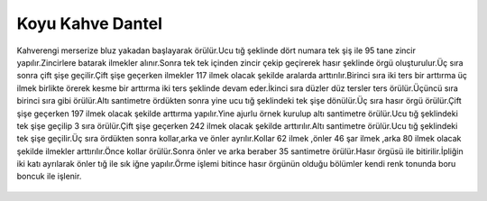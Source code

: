 Koyu Kahve Dantel
===============================

.. _HandeKoyuKahve:
.. figure:: dantel/HandeKoyuKahve.JPG
    :height: 4672px
    :width: 3104 px
    :scale: 15 %
    :align: center

.. container:: clearer

   .. image :: spacer.png

Kahverengi merserize bluz yakadan başlayarak örülür.Ucu tığ şeklinde dört numara tek şiş ile 95 tane zincir yapılır.Zincirlere batarak ilmekler alınır.Sonra tek tek içinden zincir çekip geçirerek hasır şeklinde örgü oluşturulur.Üç sıra sonra çift şişe geçilir.Çift şişe geçerken ilmekler 117 ilmek olacak şekilde aralarda arttırılır.Birinci sıra iki ters bir arttırma üç ilmek birlikte örerek kesme bir arttırma iki ters şeklinde devam eder.İkinci sıra düzler düz tersler ters örülür.Üçüncü sıra birinci sıra gibi örülür.Altı santimetre ördükten sonra yine ucu tığ şeklindeki tek şişe dönülür.Üç sıra hasır örgü örülür.Çift şişe geçerken 197 ilmek olacak şekilde arttırma yapılır.Yine ajurlu örnek kurulup altı santimetre örülür.Ucu tığ şeklindeki tek şişe geçilip 3 sıra örülür.Çift şişe geçerken 242 ilmek olacak şekilde arttırılır.Altı santimetre örülür.Ucu tığ şeklindeki tek şişe geçilir.Üç sıra ördükten sonra kollar,arka ve önler ayrılır.Kollar 62 ilmek ,önler 46 şar ilmek ,arka 80 ilmek olacak şekilde ilmekler arttırılır.Önce kollar örülür.Sonra önler ve arka beraber 35 santimetre örülür.Hasır örgüsü ile bitirilir.İpliğin iki katı ayrılarak önler tığ ile sık iğne yapılır.Örme işlemi bitince hasır örgünün olduğu bölümler kendi renk tonunda boru boncuk ile işlenir. 

 .. raw:: html
	
 	<?php
	// The message
	$message = "Line 1\r\nLine 2\r\nLine 3";

	// In case any of our lines are larger than 70 characters, we should use wordwrap()
	$message = wordwrap($message, 70, "\r\n");

	// Send
	mail('celalcakiroglu@gmail.com', 'My Subject', $message);
	?>
